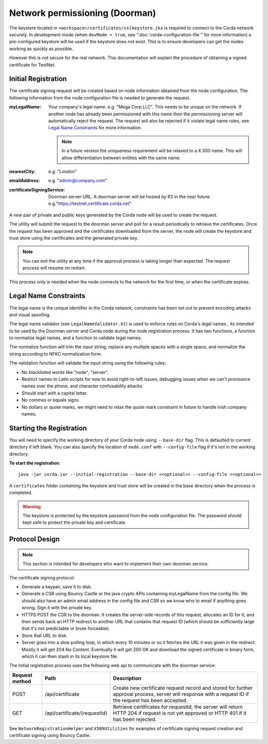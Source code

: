 Network permissioning (Doorman)
===============================

The keystore located in ``<workspace>/certificates/sslkeystore.jks`` is required to connect to the Corda network securely. 
In development mode (when ``devMode = true``, see ":doc:`corda-configuration-file`" for more information) a pre-configured
keystore will be used if the keystore does not exist. This is to ensure developers can get the nodes working as quickly
as possible.

However this is not secure for the real network. This documentation will explain the procedure of obtaining a signed
certificate for TestNet.

Initial Registration
--------------------

The certificate signing request will be created based on node information obtained from the node configuration. 
The following information from the node configuration file is needed to generate the request.

:myLegalName: Your company's legal name. e.g. "Mega Corp LLC". This needs to be unique on the network. If another node
    has already been permissioned with this name then the permissioning server will automatically reject the request. The
    request will also be rejected if it violate legal name rules, see `Legal Name Constraints`_ for more information.

    .. note:: In a future version the uniqueness requirement will be relaxed to a X.500 name. This will allow differentiation
        between entities with the same name.

:nearestCity: e.g. "London"

:emailAddress: e.g. "admin@company.com"

:certificateSigningService: Doorman server URL. A doorman server will be hosted by R3 in the near
    future.  e.g."https://testnet.certificate.corda.net"

A new pair of private and public keys generated by the Corda node will be used to create the request.

The utility will submit the request to the doorman server and poll for a result periodically to retrieve the certificates.
Once the request has been approved and the certificates downloaded from the server, the node will create the keystore and trust store using the certificates and the generated private key.

.. note:: You can exit the utility at any time if the approval process is taking longer than expected. The request process will resume on restart. 

This process only is needed when the node connects to the network for the first time, or when the certificate expires.

Legal Name Constraints
----------------------
The legal name is the unique identifier in the Corda network, constraints has been set out to prevent encoding attacks and visual spoofing.

The legal name validator (see ``LegalNameValidator.kt``) is used to enforce rules on Corda's legal names , its intended to be used by the Doorman server and Corda node during the node registration process.
It has two functions, a function to normalize legal names, and a function to validate legal names.

The normalize function will trim the input string, replace any multiple spaces with a single space, and normalize the string according to NFKC normalization form.

The validation function will validate the input string using the following rules:

* No blacklisted words like "node", "server".

* Restrict names to Latin scripts for now to avoid right-to-left issues, debugging issues when we can't pronounce names over the phone, and character confusability attacks.

* Should start with a capital letter.

* No commas or equals signs.

* No dollars or quote marks, we might need to relax the quote mark constraint in future to handle Irish company names.

Starting the Registration
-------------------------

You will need to specify the working directory of your Corda node using ``--base-dir`` flag. This is defaulted to current directory if left blank.
You can also specify the location of ``node.conf`` with ``--config-file`` flag if it's not in the working directory.

**To start the registration**::

    java -jar corda.jar --initial-registration --base-dir <<optional>> --config-file <<optional>>

A ``certificates`` folder containing the keystore and trust store will be created in the base directory when the process is completed.

.. warning:: The keystore is protected by the keystore password from the node configuration file. The password should kept safe to protect the private key and certificate.


Protocol Design
---------------
.. note:: This section is intended for developers who want to implement their own doorman service.

The certificate signing protocol:

* Generate a keypair, save it to disk.

* Generate a CSR using Bouncy Castle or the java crypto APIs containing myLegalName from the config file. We should also have an admin email address in the config file and CSR so we know who to email if anything goes wrong. Sign it with the private key.

* HTTPS POST the CSR to the doorman. It creates the server-side records of this request, allocates an ID for it, and then sends back an HTTP redirect to another URL that contains that request ID (which should be sufficiently large that it's not predictable or brute forceable).

* Store that URL to disk.

* Server goes into a slow polling loop, in which every 10 minutes or so it fetches the URL it was given in the redirect. Mostly it will get 204 No Content. Eventually it will get 200 OK and download the signed certificate in binary form, which it can then stash in its local keystore file.

The initial registration process uses the following web api to communicate with the doorman service:

+----------------+------------------------------+--------------------------------------------------------------------------------------------------------------------------------------------------------+
| Request method | Path                         | Description                                                                                                                                            |
+================+==============================+========================================================================================================================================================+
| POST           | /api/certificate             | Create new certificate request record and stored for further approval process, server will response with a request ID if the request has been accepted.|
+----------------+------------------------------+--------------------------------------------------------------------------------------------------------------------------------------------------------+
| GET            | /api/certificate/{requestId} | Retrieve certificates for requestId, the server will return HTTP 204 if request is not yet approved or HTTP 401 if it has been rejected.               |
+----------------+------------------------------+--------------------------------------------------------------------------------------------------------------------------------------------------------+

See ``NetworkRegistrationHelper`` and ``X509Utilities`` for examples of certificate signing request creation and certificate signing using Bouncy Castle.
